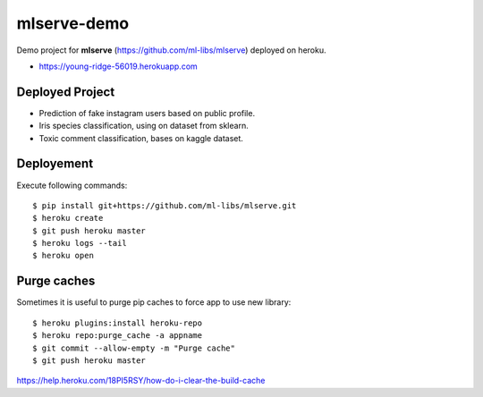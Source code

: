 mlserve-demo
============
Demo project for **mlserve** (https://github.com/ml-libs/mlserve) deployed on
heroku.


* https://young-ridge-56019.herokuapp.com

Deployed Project
----------------
* Prediction of fake instagram users based on public profile.
* Iris species classification, using on dataset from sklearn.
* Toxic comment classification, bases on kaggle dataset.

Deployement
-----------
Execute following commands::

    $ pip install git+https://github.com/ml-libs/mlserve.git
    $ heroku create
    $ git push heroku master
    $ heroku logs --tail
    $ heroku open


Purge caches
------------
Sometimes it is useful to purge pip caches to force app to use new library::

    $ heroku plugins:install heroku-repo
    $ heroku repo:purge_cache -a appname
    $ git commit --allow-empty -m "Purge cache"
    $ git push heroku master


https://help.heroku.com/18PI5RSY/how-do-i-clear-the-build-cache
